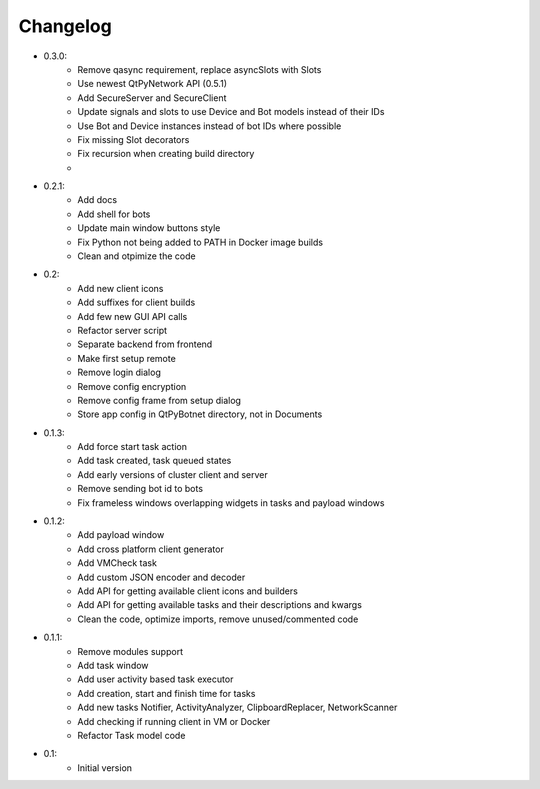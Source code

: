 Changelog
=========

- 0.3.0:
    - Remove qasync requirement, replace asyncSlots with Slots
    - Use newest QtPyNetwork API (0.5.1)
    - Add SecureServer and SecureClient
    - Update signals and slots to use Device and Bot models instead of their IDs
    - Use Bot and Device instances instead of bot IDs where possible
    - Fix missing Slot decorators
    - Fix recursion when creating build directory
    -

- 0.2.1:
    - Add docs
    - Add shell for bots
    - Update main window buttons style
    - Fix Python not being added to PATH in Docker image builds
    - Clean and otpimize the code

- 0.2:
    - Add new client icons
    - Add suffixes for client builds
    - Add few new GUI API calls
    - Refactor server script
    - Separate backend from frontend
    - Make first setup remote
    - Remove login dialog
    - Remove config encryption
    - Remove config frame from setup dialog
    - Store app config in QtPyBotnet directory, not in Documents

- 0.1.3:
    - Add force start task action
    - Add task created, task queued states
    - Add early versions of cluster client and server
    - Remove sending bot id to bots
    - Fix frameless windows overlapping widgets in tasks and payload windows

- 0.1.2:
    - Add payload window
    - Add cross platform client generator
    - Add VMCheck task
    - Add custom JSON encoder and decoder
    - Add API for getting available client icons and builders
    - Add API for getting available tasks and their descriptions and kwargs
    - Clean the code, optimize imports, remove unused/commented code

- 0.1.1:
    - Remove modules support
    - Add task window
    - Add user activity based task executor
    - Add creation, start and finish time for tasks
    - Add new tasks Notifier, ActivityAnalyzer, ClipboardReplacer, NetworkScanner
    - Add checking if running client in VM or Docker
    - Refactor Task model code

-  0.1:
    -  Initial version
